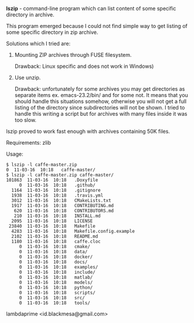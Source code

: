 *lszip* - command-line program which can list content of some specific directory in archive.

This program emerged because I could not find simple way to get listing of some specific directory in zip archive.

Solutions which I tried are:

1. Mounting ZIP archives through FUSE filesystem. 

   Drawback: Linux specific and does not work in Windows)

2. Use unzip.

   Drawback: unfortunately for some archives you may get directories as separate items ex. emacs-23.2/bin/ and for some not. It means that you should handle this situations somehow, otherwise you will not get a full listing of the directory since subdirectories will not be shown. I tried to handle this writing a script but for archives with many files inside it was too slow.

lszip proved to work fast enough with archives containing 50K files.

Requirements: zlib

Usage:

#+BEGIN_EXAMPLE
$ lszip -l caffe-master.zip
0  11-03-16  10:18   caffe-master/
$ lszip -l caffe-master.zip caffe-master/
101863  11-03-16  10:18   .Doxyfile
     0  11-03-16  10:18   .github/
  1164  11-03-16  10:18   .gitignore
  1938  11-03-16  10:18   .travis.yml
  3012  11-03-16  10:18   CMakeLists.txt
  1917  11-03-16  10:18   CONTRIBUTING.md
   620  11-03-16  10:18   CONTRIBUTORS.md
   210  11-03-16  10:18   INSTALL.md
  2095  11-03-16  10:18   LICENSE
 23840  11-03-16  10:18   Makefile
  4283  11-03-16  10:18   Makefile.config.example
  2102  11-03-16  10:18   README.md
  1180  11-03-16  10:18   caffe.cloc
     0  11-03-16  10:18   cmake/
     0  11-03-16  10:18   data/
     0  11-03-16  10:18   docker/
     0  11-03-16  10:18   docs/
     0  11-03-16  10:18   examples/
     0  11-03-16  10:18   include/
     0  11-03-16  10:18   matlab/
     0  11-03-16  10:18   models/
     0  11-03-16  10:18   python/
     0  11-03-16  10:18   scripts/
     0  11-03-16  10:18   src/
     0  11-03-16  10:18   tools/
#+END_EXAMPLE

lambdaprime <id.blackmesa@gmail.com>

